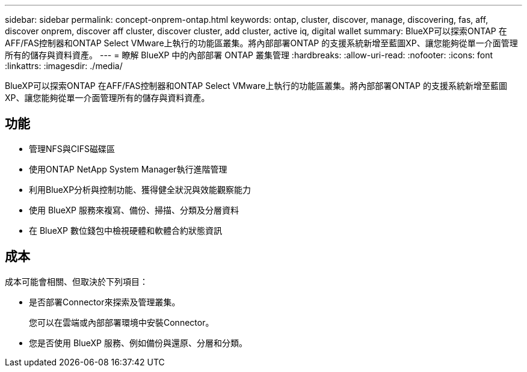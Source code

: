 ---
sidebar: sidebar 
permalink: concept-onprem-ontap.html 
keywords: ontap, cluster, discover, manage, discovering, fas, aff, discover onprem, discover aff cluster, discover cluster, add cluster, active iq, digital wallet 
summary: BlueXP可以探索ONTAP 在AFF/FAS控制器和ONTAP Select VMware上執行的功能區叢集。將內部部署ONTAP 的支援系統新增至藍圖XP、讓您能夠從單一介面管理所有的儲存與資料資產。 
---
= 瞭解 BlueXP 中的內部部署 ONTAP 叢集管理
:hardbreaks:
:allow-uri-read: 
:nofooter: 
:icons: font
:linkattrs: 
:imagesdir: ./media/


[role="lead"]
BlueXP可以探索ONTAP 在AFF/FAS控制器和ONTAP Select VMware上執行的功能區叢集。將內部部署ONTAP 的支援系統新增至藍圖XP、讓您能夠從單一介面管理所有的儲存與資料資產。



== 功能

* 管理NFS與CIFS磁碟區
* 使用ONTAP NetApp System Manager執行進階管理
* 利用BlueXP分析與控制功能、獲得健全狀況與效能觀察能力
* 使用 BlueXP 服務來複寫、備份、掃描、分類及分層資料
* 在 BlueXP 數位錢包中檢視硬體和軟體合約狀態資訊




== 成本

成本可能會相關、但取決於下列項目：

* 是否部署Connector來探索及管理叢集。
+
您可以在雲端或內部部署環境中安裝Connector。

* 您是否使用 BlueXP 服務、例如備份與還原、分層和分類。

